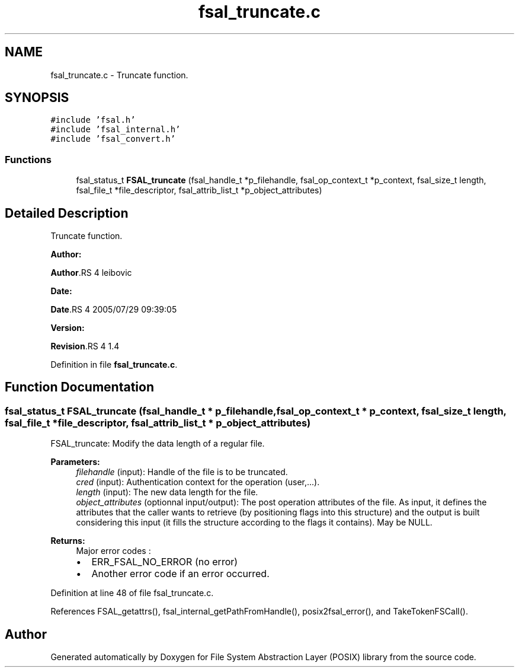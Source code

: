 .TH "fsal_truncate.c" 3 "31 Mar 2009" "Version 0.1" "File System Abstraction Layer (POSIX) library" \" -*- nroff -*-
.ad l
.nh
.SH NAME
fsal_truncate.c \- Truncate function.  

.PP
.SH SYNOPSIS
.br
.PP
\fC#include 'fsal.h'\fP
.br
\fC#include 'fsal_internal.h'\fP
.br
\fC#include 'fsal_convert.h'\fP
.br

.SS "Functions"

.in +1c
.ti -1c
.RI "fsal_status_t \fBFSAL_truncate\fP (fsal_handle_t *p_filehandle, fsal_op_context_t *p_context, fsal_size_t length, fsal_file_t *file_descriptor, fsal_attrib_list_t *p_object_attributes)"
.br
.in -1c
.SH "Detailed Description"
.PP 
Truncate function. 

\fBAuthor:\fP
.RS 4
.RE
.PP
\fBAuthor\fP.RS 4
leibovic 
.RE
.PP
\fBDate:\fP
.RS 4
.RE
.PP
\fBDate\fP.RS 4
2005/07/29 09:39:05 
.RE
.PP
\fBVersion:\fP
.RS 4
.RE
.PP
\fBRevision\fP.RS 4
1.4 
.RE
.PP

.PP
Definition in file \fBfsal_truncate.c\fP.
.SH "Function Documentation"
.PP 
.SS "fsal_status_t FSAL_truncate (fsal_handle_t * p_filehandle, fsal_op_context_t * p_context, fsal_size_t length, fsal_file_t * file_descriptor, fsal_attrib_list_t * p_object_attributes)"
.PP
FSAL_truncate: Modify the data length of a regular file.
.PP
\fBParameters:\fP
.RS 4
\fIfilehandle\fP (input): Handle of the file is to be truncated. 
.br
\fIcred\fP (input): Authentication context for the operation (user,...). 
.br
\fIlength\fP (input): The new data length for the file. 
.br
\fIobject_attributes\fP (optionnal input/output): The post operation attributes of the file. As input, it defines the attributes that the caller wants to retrieve (by positioning flags into this structure) and the output is built considering this input (it fills the structure according to the flags it contains). May be NULL.
.RE
.PP
\fBReturns:\fP
.RS 4
Major error codes :
.IP "\(bu" 2
ERR_FSAL_NO_ERROR (no error)
.IP "\(bu" 2
Another error code if an error occurred. 
.PP
.RE
.PP

.PP
Definition at line 48 of file fsal_truncate.c.
.PP
References FSAL_getattrs(), fsal_internal_getPathFromHandle(), posix2fsal_error(), and TakeTokenFSCall().
.SH "Author"
.PP 
Generated automatically by Doxygen for File System Abstraction Layer (POSIX) library from the source code.
